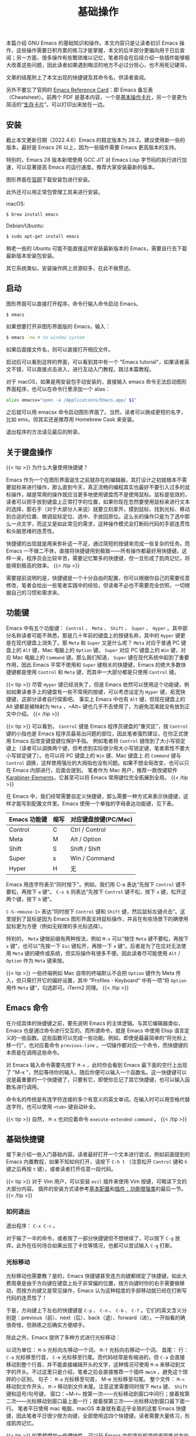 #+TITLE: 基础操作
#+WEIGHT: 2

本篇介绍 GNU Emacs 的基础知识和操作。本文内容只是让读者初识 Emacs 操作，这些操作需要日积月累的练习才能掌握，本文的后半部分更偏向用于日后查阅；另一方面，很多操作有些繁琐难以记忆，笔者将会在后续介绍一些插件能够极大改善这些问题，因此读者如果遇到晦涩的地方不必过分担心，也不用死记硬背。

文章的结尾附上了本文出现的快捷键及其命令名，供读者查阅。

另外不要忘了官网的 [[https://www.gnu.org/software/emacs/refcards/index.html][Emacs Reference Card]]：即 Emacs 备忘表（Cheatsheet）。前两个 PDF 是基本内容，一个是[[https://www.gnu.org/software/emacs/refcards/pdf/refcard.pdf][基本操作卡片]]，另一个是更为简洁的“[[https://www.gnu.org/software/emacs/refcards/pdf/survival.pdf][生存卡片]]”。可以打印出来放在一边。

** 安装

截止本文更新日期（2022.4.6）Emacs 的稳定版本为 28.2。建议使用新一些的版本，最好是 Emacs 26 以上，因为一些插件需要 Emacs 更高版本的支持。

特别的，Emacs 28 版本新增使用 GCC JIT 对 Emacs Lisp 字节码的执行进行加速，可以显著提高 Emacs 的运行速度。推荐大家安装最新的版本。

图形界面在[[https://www.gnu.org/software/emacs/][官网]]下载安装包进行安装。

此外还可以用正常包管理工具来进行安装。

macOS:

#+begin_src bash
$ brew install emacs
#+end_src

Debian/Ubuntu:

#+begin_src bash
$ sudo apt-get install emacs
#+end_src

稍老一些的 Ubuntu 可能不能直接这样安装最新版本的 Emacs，需要自行去下载最新版本安装包安装。

其它系统类似，安装操作网上资源较多，在此不做赘述。

** 启动

图形界面可以直接打开程序。命令行输入命令启动 Emacs。

#+begin_src bash
$ emacs
#+end_src

如果想要打开非图形界面版的 Emacs，输入：

#+begin_src bash
$ emacs -nw # no window system
#+end_src

如果后面接文件名，则可以直接打开相应文件。

启动后可以看到这样的界面，可以看到其中有一个 "Emacs tutorial"，如果读者英文不错，可以直接点击进入，进行互动入门教程，跳过本篇教程。

#+NAME: emacs-learning-curve
[[../../images/emacs-book/basic/startup.png]]

对于 macOS，如果是用安装包手动安装的，直接输入 emacs 命令无法启动图形界面程序，也可以在命令行里添加一个 alias：

#+begin_src bash
alias emacsx="open -a /Applications/Emacs.app/ $1"
#+end_src

之后就可以用 emacsx 命令启动图形界面了。当然，读者可以换成更短的名字，比如 emx。但其实还是推荐用 Homebrew Cask 来安装。

退出程序的方法请见最后的附录。

** 关于键盘操作

{{< tip >}}
为什么大量使用快捷键？

Emacs 作为一个在图形界面诞生之前就存在的编辑器，其打设计之初就根本不需要鼠标来进行操作，那么直到今天，真正流畅的编程其实也最好不要引入过多的鼠标操作，越是常用的操作就应当更多地使用键盘而不是使用鼠标。鼠标是低效的，读者可以把手放到键盘上正常打字的位置，如果你现在忽然要使用鼠标来进行文本的选择，那右手（对于大部分人来说）就要立刻拿开，摸到鼠标、找到光标、移动到合适的位置、微调鼠标定位、选中、手放回原位。这么长的操作只是为了选中那么一点文字，而这又是如此常见的需求，这种操作模式会打断码代码的手部连贯性和头脑思绪的连贯性。

快捷键的出现就是用来弥补这一不足，通过简短的按键来完成一些复杂的任务。而 Emacs 一不做二不休，直接将快捷键用到极致——所有操作都最好用快捷键。这样一来，程序员会比较辛苦，需要记忆繁多的快捷键，但一旦形成了肌肉记忆，将能得到极高的效率。
{{< /tip >}}

需要提前说明的是，快捷键是一个十分自由的配置，你可以根据你自己的需要任意修改，笔者会给出一些笔者实践中的经验，但读者不必也不需要完全仿照，一切根据自己的习惯和需求来。

** 功能键

Emacs 中有五个功能键： ~Control~ 、 ~Meta~ 、 ~Shift~ 、 ~Super~ 、 ~Hyper~ 。其中部分名称读者可能不熟悉，那是几十年前的键盘上的按键名称，其中的 ~Hyper~ 键更是在现代键盘上消失了。那 ~Meta~ 和 ~Super~ 又是什么呢？ ~Meta~ 对应于普通 PC 键盘上的 ~Alt~ 键，Mac 电脑上的 ~Option~ 键。 ~Super~ 对应 PC 键盘上的 ~Win~ 键，对应 Mac 电脑上的 ~Command~ 键。那么我们知道， ~Super~ 键在现代系统中起到了重要作用，因此 Emacs 平常不使用和 ~Super~ 键相关的快捷键，Emacs 的绝大多数快捷键都是使用 ~Control~ 和 ~Meta~ 键，而其中一大部分都是只使用 ~Control~ 键。

{{< tip >}}
尽管 ~Hyper~ 键已经消失了，但是 Emacs 依然可以使用这个功能键，例如如果读者手上的键盘有一些不常用的按键，可以考虑设定为 ~Hyper~ 键，拓宽快捷键，这部分读者自行探索吧。
事实上 Emacs 中也有 ~Alt~ 键，但现在键盘上的 Alt 键都是被映射为 ~Meta~ ，~Alt~ 键也几乎不去使用了，为避免混淆就没有放到正文中介绍。
{{< /tip >}}

{{< tip >}}
可以看到， ~Control~ 键是 Emacs 程序员键盘的“重灾区”，按 ~Control~ 键的小指也是 Emacs 程序员最易出问题的部位，因此笔者强烈建议，在你正式使用 Emacs 后改变键盘键位保护手指。
例如笔者将 ~Control~ 键改到了大小写锁定键上（读者可以调换两个键，但考虑到实际很少用大小写锁定键，笔者索性不要大小写锁定键了）。也可以将 PC 键盘上的 ~Win~ 键、Mac 键盘上 的 ~Command~ 键与 ~Control~ 调换，这样使用强壮的大拇指也没有问题。如果不想全局改变，也可以只在 Emacs 内部进行，后面会提到。
笔者作为 Mac 用户，推荐一款改键软件 [[https://karabiner-elements.pqrs.org/][Karabiner-Elements]]，它甚至可以将 Emacs 常用键位完全拓展到全局。
{{< /tip >}}

在 Emacs 中，我们经常需要自定义快捷键，那么需要一种方式来表示快捷键，这样才能写到配置文件里。Emacs 使用一个单独的字母表达功能键，见下表。


| Emacs 功能键 | 缩写 | 对应键盘按键(PC/Mac) |
|-------------+-----+--------------------|
| Control     | C   | Ctrl / Control     |
| Meta        | M   | Alt / Option       |
| Shift       | S   | Shift / Shift      |
| Super       | s   | Win / Command      |
| Hyper       | H   | 无                  |

Emacs 用连字符表示“同时按下”。例如，我们用 C-a 表达“先按下 ~Control~ 键不要松，再按下 ~a~ 键“。 ~C-x b~ 则表达“先按下 ~Control~ 键不松，按下 ~x~ 键，松开这两个键，按下 ~b~ 键”。

~C-S-<mouse-1>~ 表达“同时按下 ~Control~ 键和 ~Shift~ 键，然后鼠标左键点击“。这里提到了鼠标是因为 Emacs 图形界面支持鼠标操作，并且在有些场景下的确使用鼠标更为方便（例如无规律的多光标选择）。

特别的， ~Meta~ 键做前缀有两种按法，例如 ~M-x~ 可以“按住 ~Meta~ 键不要松，再按下 ~x~ 键“，也可以“先按一下 ~Esc~ 键松开，再按一下 ~x~ 键“。后者是为了在应对无法使用 ~Meta~ 键的硬件或系统，但实际操作有很多不便。因此读者尽可能使用 ~Alt~ / ~Option~ 作为 ~Meta~ 键来按。

{{< tip >}}
一些终端例如 Mac 自带的终端默认不会把 ~Option~ 键作为 Meta 传入，但只需打开它的偏好设置，其中 ”Profiles - Keyboard“ 中有一项“将 ~Option~ 用作 ~Meta~ 键“，勾选即可。iTerm2 同理。
{{< /tip >}}

** Emacs 命令

在介绍具体的快捷键之前，要先说明 Emacs 的主体逻辑。与其它编辑器类似，Emacs 也是通过命令进行交互的。而所谓命令，就是 Emacs 中使用 Elisp 语言定义的一些函数。这些函数可以完成一些功能。例如，即使是最最简单的“将光标上移一行”，也对应着命令 ~previous-line~ 。一切操作都对应一个命令，而快捷键的本质是在调用这些命令。

对 Emacs 输入命令需要先按下 ~M-x~ ，此时你会看到 Emacs 最下面的空行上出现了 "M-x "，然后等待你的输入，随后你便可以输入一个函数名。这一快捷键可以说是最重要的一个快捷键了，只要有它，即使你忘记了其它快捷键，也可以输入函数名进行调用。

命令名的传统是有连字符连接的多个有意义的英文单词。在输入时可以用空格代替连字符。也可以使用 ~<tab>~ 键自动补全。

{{< tip >}}
自然， ~M-x~ 也对应着命令 ~execute-extended-command~ 。
{{< /tip >}}

** 基础快捷键

接下来介绍一些入门基础内容。读者最好打开一个文本进行尝试，例如前面提到的 Emacs 内置教程，如果不知如何打开，请按下 ~C-h t~ （注意松开 ~Control~ 键和 ~h~ 键之后再按 ~t~ 键）。或者读者打开任意一段代码。

{{< tip >}}
对于 Vim 用户，可以安装 ~evil~ 插件来使用 Vim 按键，可略读下文的大部分内容。 插件的安装方式请参考[[../configuration][基本配置]]和[[../enhancement][插件：功能增强类]]的最后一节。
{{< /tip >}}

*** 如何退出

退出程序： ~C-x C-c~ 。

对于输了一半的命令，或者按了一部分快捷键但不想继续了，可以按下 ~C-g~ 放弃。此外在任何场合如果出现了卡住等情况，也都可以尝试输入 ~C-g~ 打断。

*** 光标移动

光标移动也需要教？是的，Emacs 快捷键甚至连方向键都绑定了快捷键。如此大费周章是由于方向键在键盘上处于非常偏的位置，按方向键时你的右手需要做移动，而按方向键又是常见操作，Emacs 认为这种程度的手部移动就已经在打断写代码的连贯性了！

于是，方向键上下左右的快捷键是 ~C-p~ 、 ~C-n~ 、 ~C-b~ 、 ~C-f~ 。它们的英文含义分别是：previous（前）、next（后）、back（退）、forward（进）。一开始看的确很奇怪，但熟练之后确实方便顺手。

除此之外，Emacs 提供了多种方式进行光标移动：

以词为单位： ~M-b~ 光标向左移动一个词， ~M-f~ 光标向右移动一个词。
首尾：
行： ~C-a~ 光标移至行首， ~C-e~ 光标移至行尾。而代码经常是有缩进的，但 ~C-a~ 会直接移动到整个行首，并不能直接编辑开头的文字，这种情况可使用 ~M-m~ 来移动到文字的开头。不过这里只是介绍，笔者之后会直接推荐一个插件 ~mwim~ ，避免这个琐碎的小区别。
句子： ~M-a~ 光标移至句首， M-e 光标移至句尾。
整个文件： ~M-<~ 移动到文件开头， ~M->~ 移动到文件末尾。注意这里需要同时按下 ~Meta~ 键、 ~Shift~ 键和逗号/句号键。
窗口：~M-r~ 按第一次——光标移动到窗口中间行；接着按第二次——光标移动到窗口最上面一行；接着按第三次——光标移动到窗口最下面一行。
笔者平日使用 mac 电脑，macOS 本身就有着近乎全局的这套 Emacs 快捷键，因此笔者平日很少按方向键，全部使用这四个快捷键。读者需要大量练习，形成肌肉记忆。

{{< tip >}}
如果想增加一些趣味性，可以玩 Emacs 内的贪吃蛇游戏来锻炼对方向键的熟练度。按 ~~ M-~ ~ ~ 调用 ~ tmm-menubar~，按 ~ t~ 选择 Tools，按 ~ g~ 选择 Games，按 ~ s` 选择 Snake，然后开始游戏吧！
{{< /tip >}}

*** 编辑操作

删除字符：删除一个字符与正常一样，按下删除键（在 Emacs 中删除键写为 ~<DEL>~ 或 ~<backspace>~ ）即可删掉光标左侧的字符。如果想要删掉右侧的字符，就按下 ~C-d~ 键。
移除词：M-d 移除光标右边一整个词。~M-<DEL>~ 移除光标左侧一整个词。
移除右侧直到句子结尾： ~M-k~ 。
移除右侧直到行结尾： ~C-k~ 。
选中部分区域（region）：把光标移动到某处，按下 ~C-SPC~ （ ~SPC~ 表示空格键，space），此时 Emacs 最下方的空行显示 “Mark set“，表示当前打了一个标；接着任意移动光标到另一个位置，可以看到半透明的选择框。这就是和平日里你使用鼠标进行选择是一样的。
复制： ~M-w~ 复制选中的区域。
移除： ~C-w~ 移除选中的区域。
注意，这里我用了“删除”和“移除“两种说法，”删除“对应于 "delete"，是真的删除，而“移除”对应于 "kill"，相当于“剪切”，之后可以再次插入到其它位置，即 "insert"，相当于粘贴。

笔者的实际使用中，复制比移除更为常见，由于光标的移动等大量操作依赖于 ~Control~ 键，因此将复制与移除调换，使用 ~C-w~ 做复制，~M-w~ 做移除更为顺手。读者可以根据自己的需要更改，具体配置方法见后续教程。
Emacs 内部维护了一个环形“剪贴板历史”，当你想插入之前移除的内容时（即粘贴之前剪切的内容），按下 ~C-y~ ，这被称为 "yank"，它会将最近一次移除的内容插入回来。那么如何粘贴历史记录呢？在一次 "yank" 的基础上，再按 ~M-y~ ，就可以得到倒数第二次移除的内容，再按一次 ~M-y~ 即可得到倒数第三次移除的内容，以此类推。后面笔者会介绍插件 [[../optimization][~counsel~ ]] 辅助这个过程。

- 撤销（undo）： ~C-/~ 或 ~C-_~ 或 ~C-x u~ 。撤销刚刚的操作。对字符进行编辑例外，例如你按了 5 次删除键删除了 5 个字符，按一下撤销即可复原。
- 重做（redo）：Emacs 对于历史记录也维护成了一个环。但 Emacs 并没有直接的重做操作，而是先按一下 ~C-g~ ，即没有操作，此时再按撤销键时，会撤销上次的“撤销”，相当于重做；也可以理解为按下 ~C-g~ 后这个环的移动方向会改变。所以 Emacs 其实不分 undo 和 redo，而是靠改变历史记录的移动方向来控制。那么读者一定觉得这里难以理解不便使用，没错，因此笔者将会在后面介绍更好用的插件 [[../optimization][~undo-tree~ ]]。

*** 标记与跳转

上文提到的选中键 ~C-SPC~ 不仅是选中文本这么简单的功能，它的本质是设定一个标记（mark）。Emacs 还有一个标记跳转功能，例如我们先在文本的第一行，按下两次 ~C-SPC~ （这样我们即打了标记，又没有选中文本），然后光标移动到别的位置（甚至以后学过之后，到别的文件），这时候按下 ~C-x C-SPC~ 或 ~C-u C-SPC~ ，即可立刻跳转回刚刚的位置。同样的，有更好用的插件可以辅助这一功能即上文提到的 ~counsel~ 。

想要跳到特定的行，~M-g M-g~ 加行号、回车即可 。

*** 重复操作

Emacs 提供了一个机制可以把一个命令重复执行任意次数。具体来说，先按下 ~C-u~ ，再按数字表示次数，再按下命令的快捷键。例如：~C-u 12 C-n~ 表示向下 12 行。如果不加数字，默认是 4 次。

{{< tip >}}
注意，有些特殊命令不表示次数，例如与 ~M-x~ 组合时表示传参。读者暂不需要知晓这么深刻。
{{< /tip >}}

*** 页面移动

~C-v~ 会向下翻滚一页内容， ~M-v~ 会向上翻滚一页。但 Emacs 会保留三行不会被翻过去，这样看起来更为舒服。

~C-l~ 第一次按时，会移动页面使得光标所在行在窗口中央。这样当我们写文本写到下面时，只需要按一下 ~C-l~ 即可把当前光标所在行移动到正中央，有利于查看。但如果按完一次之后紧接着再按一次 ~C-l~ ，会移动页面使得光标所在行在窗口最上面，而按第三次 ~C-l~ 会移动页面使得光标所在行在窗口最下面。第四次按与按一次的效果相同，如此循环。

*** 搜索文本

从光标位置向下搜索，按下 ~C-s~ ，即 search，此时最下方空行会出现 "I-search: "，输入你要搜索 的文本，此时会显示出能够匹配的文本，光标会移动到第一个匹配的文本位置。

如果你想让光标跳到下一个匹配位置，就再按一次 ~C-s~ 。
如果想停留在当前位置，退出搜索，按下回车键。
如果想放弃搜索，回到搜索前的位置，按下 ~C-g~ 。
从光标位置向前搜索，按下 ~C-r~ ，其用法与 ~C-s~ 一致，只是方向相反。安装了 ~swiper~ 的话会显示搜索结果列表，更为直观（~swiper~ 和上文提到的 ~counsel~ 是一套插件）。

*** 其它小操作

交换光标左右的字符：~C-t~ ；交换光标前后的词：~M-t~ ；交换光标所在行和上一行：~C-x C-t~ 。还有交换句子、段落、选择区域等，但没有快捷键，详见文档。
在光标所在行下方创建一个新的空行：~C-o~ ；将光标所在前后所有连续空行变为一个空行：~C-x C-o~ 。
将光标后一词变为小写：~M-l~ ；变为大写 ：~M-u~ ；变为首字母大写：~M-c~ 。

*** 获得帮助

Emacs 内置了多种获取帮助的方式。其共有前缀 ~C-h~ 。

简要描述快捷键功能：按下 ~C-h c~ 后，按想查询的快捷键。例如 ~C-h c C-p~ ，会在最下面出现："C-p runs the command previous-line"，告诉你 ~C-p~ 键对应的命令是 "previous-line"。
详细描述快捷键功能：按下 ~C-h k~ 后，按想查询的快捷键。
描述函数（function）： ~C-h f~ ，输入函数名。
描述变量（variable）： ~C-h v~ ，输入变量名。
列出含某一关键词的命令（Command Apropos）： ~C-h a~ ，加一个关键词。
列出含某一关键词的符号的文档： ~C-h d~ ，加一个关键词。
这些帮助太多了记不住？还有帮助的帮助：

~C-h ?~ ，列出以上功能，以及其它帮助功能。

有一个小插件 [[../optimization][~which-key~ ]] 可以在敲快捷键给予一定的提示作用，后续会详细介绍。

{{< tip >}}
一些系统对有些键位会做映射。例如 macOS 就会将 C-/ 映射为 C-_ ， C-SPC 映射为 C-@。不影响日常使用，但是读者想覆盖键位时需要注意。
{{< /tip >}}

** 命令列表

| 操作描述                          | 快捷键                 | 命令名                          |
|---------------------------------+-----------------------+--------------------------------|
| 输入命令                          | M-x                   | execute-extended-command       |
| 退出程序                          | C-x C-c               | save-buffers-kill-terminal     |
| 放弃当前输入                      | C-g                   | keyboard-quit                  |
| 光标向上一行（方向键上）            | C-p                   | previous-line                  |
| 光标向下一行（方向键下）            | C-n                   | next-line                      |
| 光标向左一个字符（方向键左）        | C-b                   | backward-char                  |
| 光标向右一个字符（方向键右）        | C-f                   | forward-char                   |
| 光标向左移动一个词                 | M-b                   | backward-word                  |
| 光标向右移动一个词                 | M-f                   | forward-word                   |
| 光标移至行首                      | C-a                   | move-beginning-of-line         |
| 光标移至行尾                      | C-e                   | move-end-of-line               |
| 光标移动到一行缩进的开头            | M-m                   | back-to-indentation            |
| 光标移至句首                      | M-a                   | backward-sentence              |
| 光标移至句尾                      | M-e                   | forward-sentence               |
| 光标移至文件开头                   | M-<                   | beginning-of-buffer            |
| 光标移至文件结尾                   | M->                   | end-of-buffer                  |
| 光标移动至窗口的中间、最上、最下     | M-r                   | move-to-window-line-top-bottom |
| 删除光标右侧字符                   | C-d                   | delete-char                    |
| 移除光标右侧词                    | M-d                   | kill-word                      |
| 移除光标左侧词                    | M-DEL                 | backward-kill-word             |
| 移除右侧直到句子结尾               | M-k                   | kill-sentence                  |
| 移除右侧直到行尾                   | C-k                   | kill-line                      |
| 设置标记以选择区域                 | C-SPC                 | set-mark-command               |
| 复制区域                          | M-w                   | kill-region-save               |
| 移除区域                          | C-w                   | kill-region                    |
| 插入已移除文本                    | C-y                   | yank                           |
| 插入历史移除文本                   | M-y                   | yank-pop                       |
| 撤回                             | C-/ 或 C-_ 或 C-x u    | undo                           |
| 跳转到上一标记                    | C-x C-SPC 或 C-u C-SPC | pop-global-mark                |
| 跳转到行号                        | M-g M-g               | goto-line                      |
| 重复                             | C-u                   | universal-argument             |
| 向下一页                          | C-v                   | scroll-up-command              |
| 向上一页                          | M-v                   | scroll-down-command            |
| 移动页面使得光标在中央/最上方/最下方 | C-l                   | recenter-top-bottom            |
| 向后搜索                          | C-s                   | isearch-forward                |
| 向前搜索                          | C-r                   | isearch-backward               |
| 交换前后字符                      | C-t                   | transpose-chars                |
| 交换前后词                        | M-t                   | transpose-words                |
| 交换前后两行                      | C-x C-t               | transpose-lines                |
| 在下方新建一行                    | C-o                   | open-line                      |
| 删除连续空行为一个空行              | C-x C-o               | delete-blank-lines             |
| 将后面的词变为小写                 | M-l                   | downcase-word                  |
| 将后面的词变为大写                 | M-u                   | upcase-word                    |
| 将后面的词变为首字母大写            | M-c                   | capitalize-word                |
| 放大字号                          | C-x C-=               | text-scale-adjust              |
| 缩小字号                          | C-x C--               | text-scale-adjust              |
| 重置字号                          | C-x C-0               | text-scale-adjust              |
| 简要描述快捷键功能                 | C-h c                 | describe-key-briefly           |
| 描述快捷键功能                    | C-h k                 | describe-key                   |
| 描述函数功能                      | C-h f                 | describe-function              |
| 描述变量                          | C-h v                 | describe-variable              |
| 列出含某一关键词的命令              | C-h a                 | apropos-command                |
| 列出含某一关键词的符号的文档        | C-h d                 | apropos-documentation          |
| 帮助的帮助                        | C-h ?                 | help-for-help                  |
